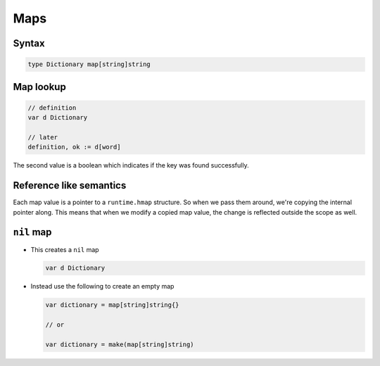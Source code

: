 ****
Maps
****

Syntax
======

.. code-block:: go

   type Dictionary map[string]string

Map lookup
==========

.. code-block:: go

   // definition
   var d Dictionary

   // later
   definition, ok := d[word]

The second value is a boolean which indicates if the key was found successfully.

Reference like semantics
========================

Each map value is a pointer to a ``runtime.hmap`` structure. So when we pass
them around, we're copying the internal pointer along. This means that when we
modify a copied map value, the change is reflected outside the scope as well.

``nil`` map
===========

- This creates a ``nil`` map

  .. code-block:: go

     var d Dictionary

- Instead use the following to create an empty map

  .. code-block:: go

     var dictionary = map[string]string{}

     // or

     var dictionary = make(map[string]string)
